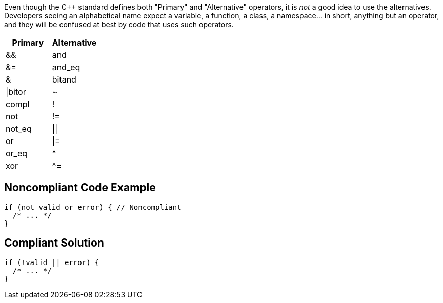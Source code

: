 Even though the {cpp} standard defines both "Primary" and "Alternative" operators, it is _not_ a good idea to use the alternatives. Developers seeing an alphabetical name expect a variable, a function, a class, a namespace... in short, anything but an operator, and they will be confused at best by code that uses such operators.

[frame=all]
[cols="^1,^1"]
|===
|Primary |Alternative

|&&|and
|&=|and_eq
|&|bitand
|\|bitor
|~|compl
|!|not 
|!=|not_eq
|\|\||or
|\|=|or_eq
|^|xor
|^=| xor_eq
|===


== Noncompliant Code Example

----
if (not valid or error) { // Noncompliant
  /* ... */
} 
----


== Compliant Solution

----
if (!valid || error) {
  /* ... */
} 
----

